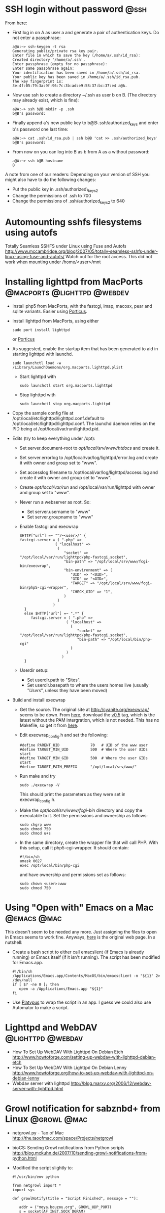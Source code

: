 * SSH login without password 					       :@ssh:
  From [[http://linuxproblem.org/art_9.html][here]]:
  - First log in on A as user a and generate a pair of authentication
    keys. Do not enter a passphrase:
    : a@A:~> ssh-keygen -t rsa
    : Generating public/private rsa key pair.
    : Enter file in which to save the key (/home/a/.ssh/id_rsa):
    : Created directory '/home/a/.ssh'.
    : Enter passphrase (empty for no passphrase):
    : Enter same passphrase again:
    : Your identification has been saved in /home/a/.ssh/id_rsa.
    : Your public key has been saved in /home/a/.ssh/id_rsa.pub.
    : The key fingerprint is:
    : 3e:4f:05:79:3a:9f:96:7c:3b:ad:e9:58:37:bc:37:e4 a@A.
  - Now use ssh to create a directory ~/.ssh as user b on B. (The
    directory may already exist, which is fine):
    : a@A:~> ssh b@B mkdir -p .ssh
    : b@B's password: 
  - Finally append a's new public key to b@B:.ssh/authorized_keys and
    enter b's password one last time:
    : a@A:~> cat .ssh/id_rsa.pub | ssh b@B 'cat >> .ssh/authorized_keys'
    : b@B's password: 
  - From now on you can log into B as b from A as a without password:
    : a@A:~> ssh b@B hostname
    : B
  
  A note from one of our readers: Depending on your version of SSH you might also have to do the following changes:

  - Put the public key in .ssh/authorized\_keys2
  - Change the permissions of .ssh to 700
  - Change the permissions of .ssh/authorized\n_keys2 to 640

* Automounting sshfs filesystems using autofs
  Totally Seamless SSHFS under Linux using Fuse and Autofs
  http://www.mccambridge.org/blog/2007/05/totally-seamless-sshfs-under-linux-using-fuse-and-autofs/
  Watch out for the root access. This did not work when mounting under
  /home/<user>/mnt

* Installing lighttpd from MacPorts		:@macports:@lighttpd:@webdev:
  - Install php5 from MacPorts, with the fastcgi, imap, macosx, pear
    and sqlite variants. Easier using [[http://porticus.alittledrop.com/][Porticus]].
  - Install lighttpd from MacPorts, using either
    : sudo port install lighttpd
    or [[http://porticus.alittledrop.com/][Porticus]]
  - As suggested, enable the startup item that has been generated to
    aid in starting lighttpd with launchd.
    : sudo launchctl load -w /Library/LaunchDaemons/org.macports.lighttpd.plist
    - Start lighttpd with
      : sudo launchctl start org.macports.lighttpd
    - Stop lighttpd with
      : sudo launchctl stop org.macports.lighttpd
  - Copy the sample config file at
    /opt/local/etc/lighttpd/lighttpd.conf.default to
    /opt/local/etc/lighttpd/lighttpd.conf. The launchd daemon relies
    on the PID being at /opt/local/var/run/lighttpd.pid.
  - Edits (try to keep everything under /opt):
    - Set server.document-root to /opt/local/srv/www/htdocs/ and
      create it.
    - Set server.errorlog to /opt/local/var/log/lighttpd/error.log and
      create it with owner and group set to "www".
    - Set accesslog.filename to /opt/local/var/log/lighttpd/access.log
      and create it with owner and group set to "www".
    - Create /opt/local/var/run/ and /opt/local/var/run/lighttpd with
      owner and group set to "www".
    - Never run a webserver as root. So:
      - Set server.username to "www"
      - Set server.groupname to "www"
    - Enable fastcgi and execwrap
      : $HTTP["url"] =~ "^/~<user>/" {
      : fastcgi.server = ( ".php" =>
      :                 ( "localhost" =>
      :                  (
      :                     "socket" => "/opt/local/var/run/lighttpd/php-fastcgi.socket",
      :                     "bin-path" => "/opt/local/srv/www/fcgi-bin/execwrap",
      :                     "bin-environment" => (
      :                        "UID" => "<UID>",
      :                        "GID" => "<GID>",
      :                        "TARGET" => "/opt/local/srv/www/fcgi-bin/php5-cgi-wrapper",
      :                        "CHECK_GID" => "1",
      :                     )
      :                  )
      :                )
      :   }
      :   else $HTTP["url"] =~ ".*" {
      :      fastcgi.server = ( ".php" =>
      :                      ( "localhost" =>
      :                        (
      :                           "socket" => "/opt/local/var/run/lighttpd/php-fastcgi.socket",
      :                           "bin-path" => "/opt/local/bin/php-cgi"
      :                        )
      :                      )
      :                    )
      :   }
    - Userdir setup:
      - Set userdir.path to "Sites".
      - Set userdir.basepath to where the users homes live (usually
        "/Users/", unless they have been moved)
  - Build and install execwrap
    - Get the source. The original site at
      http://cyanite.org/execwrap/ seems to be down. From [[http://cgit.stbuehler.de/gitosis/execwrap/][here]],
      download the [[http://cgit.stbuehler.de/gitosis/execwrap/commit/%3Fid%3D6f3ffa2ea88c6537a5fe1f5c76c5a93bde7416a8][v0.5]] tag, which is the latest without the PAM
      intergration, which is not needed. This has no Makefile, so get
      it from [[http://cgit.stbuehler.de/gitosis/execwrap/plain/Makefile%3Fh%3Dstbuehler][here]].
    - Edit execwrap_config.h and set the following:
      : #define PARENT_UID              70   # UID of the www user
      : #define TARGET_MIN_UID          500  # Where the user UIDs start
      : #define TARGET_MIN_GID          500  # Where the user GIDs start
      : #define TARGET_PATH_PREFIX      "/opt/local/srv/www/"
    - Run make and try
      : sudo ./execwrap -V
      This should print the parameters as they were set in
      execwrap_config.h.
    - Make the /opt/local/srv/www/fcgi-bin/ directory and copy the
      executable to it. Set the permissions and ownership as follows:
      : sudo chgrp www
      : sudo chmod 750
      : sudo chmod u+s
    - In the same directory, create the wrapper file that will call
      PHP. With this setup, call it php5-cgi-wrapper. It should
      contain:
      : #!/bin/sh
      : umask 0027
      : exec /opt/local/bin/php-cgi
      and have ownership and permissions set as follows:
      : sudo chown <user>:www
      : sudo chmod 750

* Using "Open with" Emacs on a Mac                              :@emacs:@mac:
  This doesn't seem to be needed any more. Just assigning the files to
  open in Emacs seems to work fine. Anyways, [[http://bc.tech.coop/blog/070225.html][here]] is the original web
  page. In a nutshell:
  - Create a bash script to either call emacslient (if Emacs is
    already running) or Emacs itself (if it isn't running). The script
    has been modified for Emacs.app.
    : #!/bin/sh
    : /Applications/Emacs.app/Contents/MacOS/bin/emacsclient -n "${1}" 2> /dev/null
    : if [ $? -ne 0 ]; then
    :    open -a /Applications/Emacs.app "${1}"
    : fi
  - Use [[http://www.sveinbjorn.org/platypus][Platypus]] to wrap the script in an app. I guess we could also
    use Automator to make a script.

* Lighttpd and WebDAV                                     :@lighttpd:@webdav:
  - How To Set Up WebDAV With Lighttpd On Debian Etch
    http://www.howtoforge.com/setting-up-webdav-with-lighttpd-debian-etch
  - How To Set Up WebDAV With Lighttpd On Debian Lenny
    http://www.howtoforge.org/how-to-set-up-webdav-with-lighttpd-on-debian-lenny
  - Webdav server with lighttpd
    http://blog.marxy.org/2006/12/webdav-server-with-lighttpd.html

* Growl notification for sabznbd+ from Linux                    :@growl:@mac:
  - netgrowl.py - Tao of Mac
    http://the.taoofmac.com/space/Projects/netgrowl
  - bioCS: Sending Growl notifications from Python scripts
    http://blog.mckuhn.de/2007/10/sending-growl-notifications-from-python.html
  - Modified the script slightly to:
    : #!/usr/bin/env python
    : 
    : from netgrowl import *
    : import sys
    : 
    : def growlNotify(title = "Script Finished", message = ""):
    : 
    :    addr = ("moya.bouzou.org", GROWL_UDP_PORT)
    :    s = socket(AF_INET,SOCK_DGRAM)
    : 
    :    # Perform registration. Uncomment and run once to register.
    : #    p = GrowlRegistrationPacket(application="sabnzbd network", password="growbouz03")
    : #    p.addNotification("Download Finished", enabled=True)
    : 
    : #    s.sendto(p.payload(), addr)
    : 
    :    if not message:
    :    message = sys.argv[0]
    : 
    :    p = GrowlNotificationPacket(application="sabnzbd network",
    :        notification="Download Finished", title=title,
    :        description=message, priority=1,
    :        sticky=False, password="growbouz03")
    :    s.sendto(p.payload(),addr)
    :    s.close()
    : 
    : if __name__ == '__main__':
    :    growlNotify()

* Autofs and sshfs – the perfect couple                      :@sshfs:@autofs:
  http://www.tjansson.dk/?p=84

* Apcupsd, a daemon for controlling APC UPSes                          :@ups:
  http://www.apcupsd.com/
  - APCUPSD User Manual
    http://www.apcupsd.com/manual/manual.html
  - APCUPSD User Manual
    http://www.apcupsd.com/manual/manual.html#mac-os-x-darwin-usb-configuration
  - APCUPSD User Manual
    http://www.apcupsd.com/manual/manual.html#installation-from-binary-packages

* detox -- clean up filenames
  http://detox.sourceforge.net/detox.1.html

* Installing vsftpd with virtual accounts                              :@ftp:
  - Setup Virtual Users and Directories in VSFTPD
    http://howto.gumph.org/content/setup-virtual-users-and-directories-in-vsftpd/

    - This is very nice, but it needs htpasswd to create a passwd
      file. But I do not want to install Apache.
    - Ah. Install apache2-utils. Much smaller.
  - PASV issues. Try with the FTP helper in pfSense. Nice, but no true
    IP address in logs.
    - Some info here:
      - I Moved To Linux: Configure vsftpd for passive connections from the internet (outside your LAN)
        http://www.imovedtolinux.com/2009/07/configure-vsftpd-for-passive.html

